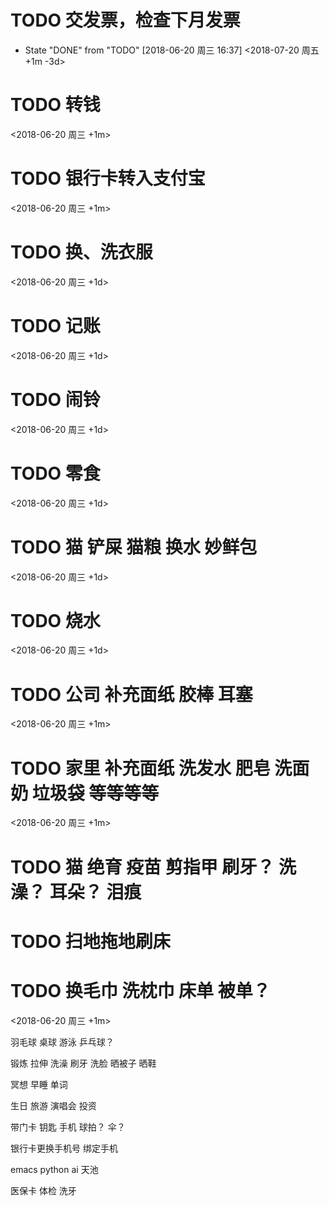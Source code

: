 * TODO 交发票，检查下月发票
	:PROPERTIES:
	:LAST_REPEAT: [2018-06-20 周三 16:37]
	:END:
	- State "DONE"       from "TODO"       [2018-06-20 周三 16:37]
		<2018-07-20 周五 +1m -3d>

* TODO 转钱
	<2018-06-20 周三 +1m>

* TODO 银行卡转入支付宝
	<2018-06-20 周三 +1m>

* TODO 换、洗衣服
	<2018-06-20 周三 +1d>

* TODO 记账
	<2018-06-20 周三 +1d>

* TODO 闹铃
	<2018-06-20 周三 +1d>

* TODO 零食
	<2018-06-20 周三 +1d>

* TODO 猫 铲屎 猫粮 换水 妙鲜包
	<2018-06-20 周三 +1d>

* TODO 烧水
	<2018-06-20 周三 +1d>

* TODO 公司 补充面纸 胶棒 耳塞
	<2018-06-20 周三 +1m>

* TODO 家里 补充面纸 洗发水 肥皂 洗面奶 垃圾袋 等等等等
	<2018-06-20 周三 +1m>

* TODO 猫 绝育 疫苗  剪指甲  刷牙？  洗澡？  耳朵？  泪痕

* TODO 扫地拖地刷床

* TODO 换毛巾 洗枕巾 床单 被单？
	<2018-06-20 周三 +1m>

羽毛球 桌球 游泳 乒乓球？

锻炼 拉伸 洗澡 刷牙 洗脸  晒被子  晒鞋  

冥想 早睡 单词

生日 旅游 演唱会 投资

带门卡 钥匙 手机  球拍？ 伞？

银行卡更换手机号  绑定手机

emacs python ai 天池


医保卡  体检  洗牙

